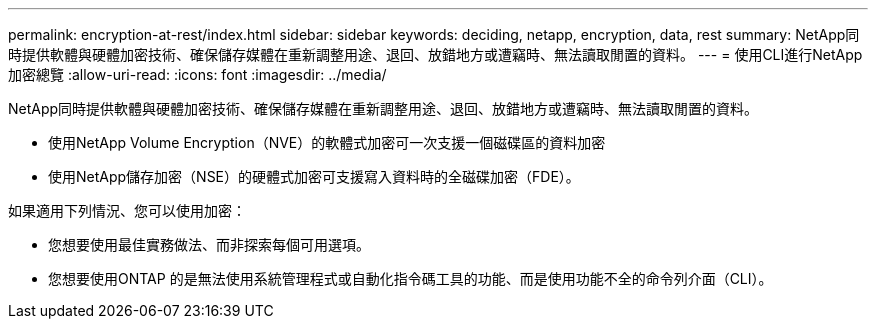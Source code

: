 ---
permalink: encryption-at-rest/index.html 
sidebar: sidebar 
keywords: deciding, netapp, encryption, data, rest 
summary: NetApp同時提供軟體與硬體加密技術、確保儲存媒體在重新調整用途、退回、放錯地方或遭竊時、無法讀取閒置的資料。 
---
= 使用CLI進行NetApp加密總覽
:allow-uri-read: 
:icons: font
:imagesdir: ../media/


[role="lead"]
NetApp同時提供軟體與硬體加密技術、確保儲存媒體在重新調整用途、退回、放錯地方或遭竊時、無法讀取閒置的資料。

* 使用NetApp Volume Encryption（NVE）的軟體式加密可一次支援一個磁碟區的資料加密
* 使用NetApp儲存加密（NSE）的硬體式加密可支援寫入資料時的全磁碟加密（FDE）。


如果適用下列情況、您可以使用加密：

* 您想要使用最佳實務做法、而非探索每個可用選項。
* 您想要使用ONTAP 的是無法使用系統管理程式或自動化指令碼工具的功能、而是使用功能不全的命令列介面（CLI）。

